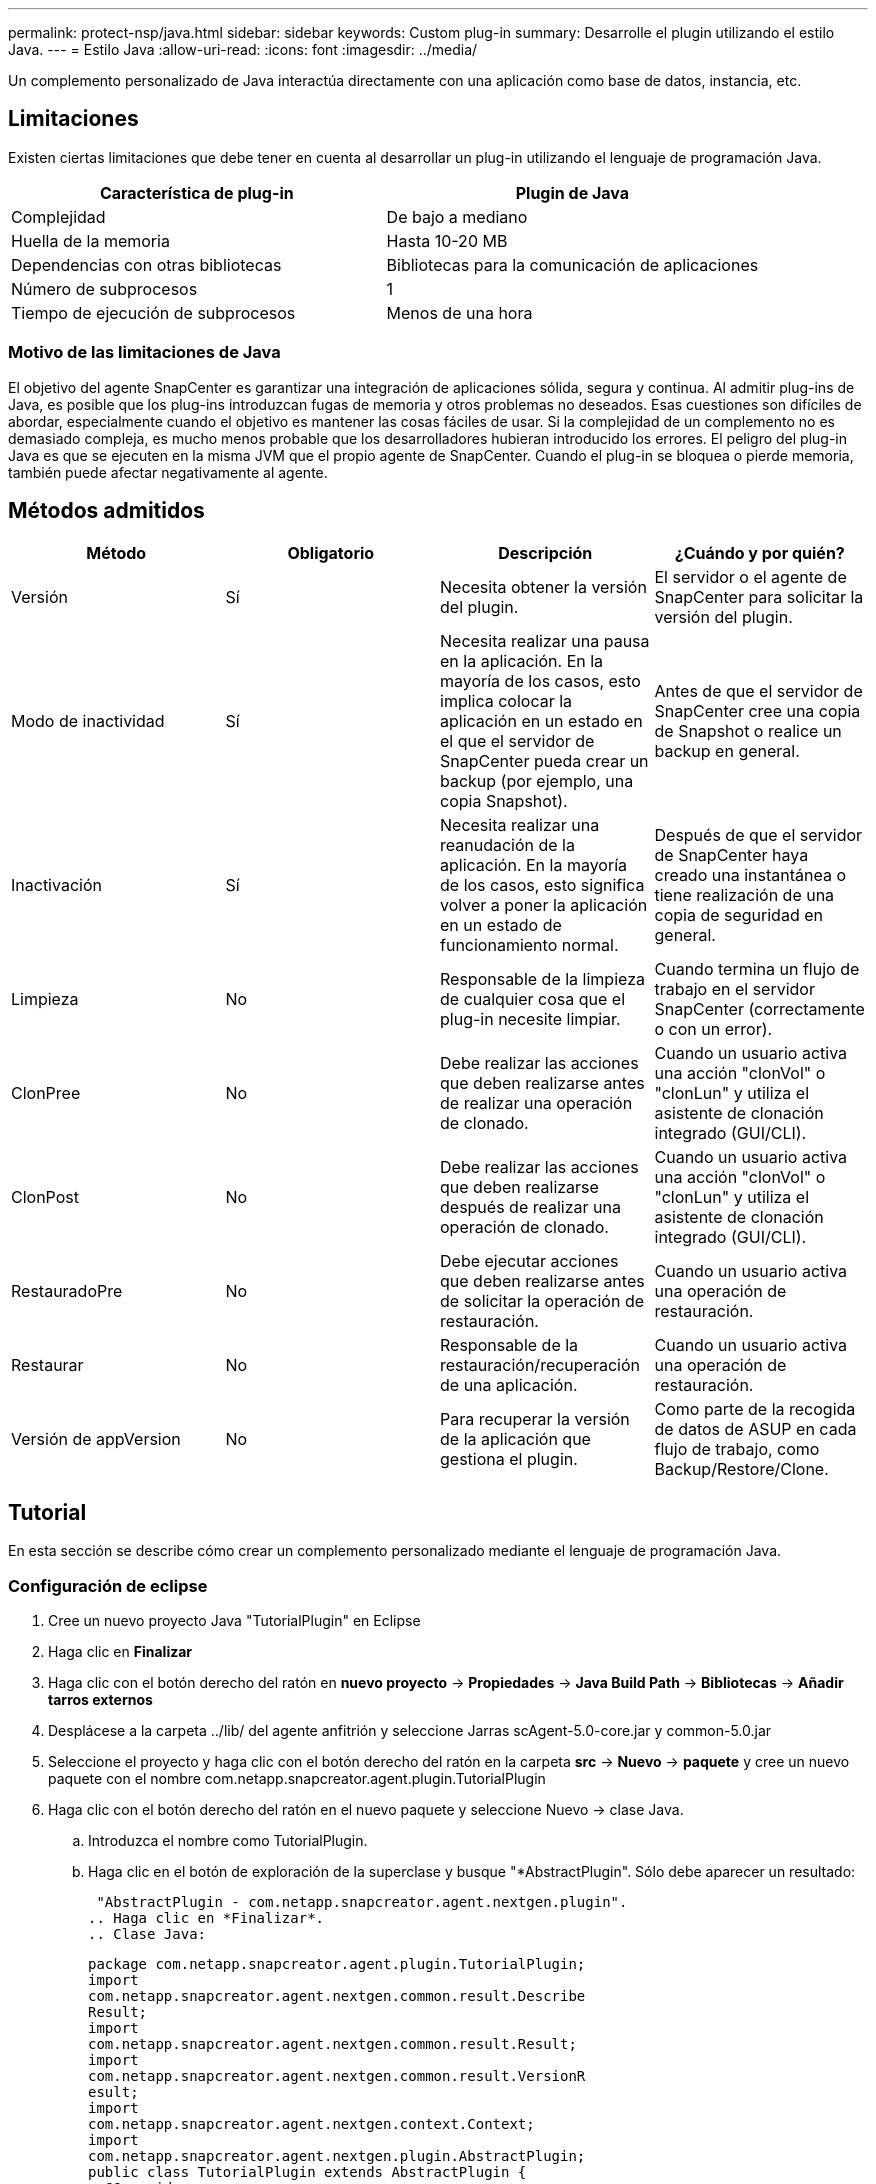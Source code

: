 ---
permalink: protect-nsp/java.html 
sidebar: sidebar 
keywords: Custom plug-in 
summary: Desarrolle el plugin utilizando el estilo Java. 
---
= Estilo Java
:allow-uri-read: 
:icons: font
:imagesdir: ../media/


[role="lead"]
Un complemento personalizado de Java interactúa directamente con una aplicación como base de datos, instancia, etc.



== Limitaciones

Existen ciertas limitaciones que debe tener en cuenta al desarrollar un plug-in utilizando el lenguaje de programación Java.

|===
| Característica de plug-in | Plugin de Java 


 a| 
Complejidad
 a| 
De bajo a mediano



 a| 
Huella de la memoria
 a| 
Hasta 10-20 MB



 a| 
Dependencias con otras bibliotecas
 a| 
Bibliotecas para la comunicación de aplicaciones



 a| 
Número de subprocesos
 a| 
1



 a| 
Tiempo de ejecución de subprocesos
 a| 
Menos de una hora

|===


=== Motivo de las limitaciones de Java

El objetivo del agente SnapCenter es garantizar una integración de aplicaciones sólida, segura y continua. Al admitir plug-ins de Java, es posible que los plug-ins introduzcan fugas de memoria y otros problemas no deseados. Esas cuestiones son difíciles de abordar, especialmente cuando el objetivo es mantener las cosas fáciles de usar. Si la complejidad de un complemento no es demasiado compleja, es mucho menos probable que los desarrolladores hubieran introducido los errores. El peligro del plug-in Java es que se ejecuten en la misma JVM que el propio agente de SnapCenter. Cuando el plug-in se bloquea o pierde memoria, también puede afectar negativamente al agente.



== Métodos admitidos

|===
| Método | Obligatorio | Descripción | ¿Cuándo y por quién? 


 a| 
Versión
 a| 
Sí
 a| 
Necesita obtener la versión del plugin.
 a| 
El servidor o el agente de SnapCenter para solicitar la versión del plugin.



 a| 
Modo de inactividad
 a| 
Sí
 a| 
Necesita realizar una pausa en la aplicación. En la mayoría de los casos, esto implica colocar la aplicación en un estado en el que el servidor de SnapCenter pueda crear un backup (por ejemplo, una copia Snapshot).
 a| 
Antes de que el servidor de SnapCenter cree una copia de Snapshot o realice un backup en general.



 a| 
Inactivación
 a| 
Sí
 a| 
Necesita realizar una reanudación de la aplicación. En la mayoría de los casos, esto significa volver a poner la aplicación en un estado de funcionamiento normal.
 a| 
Después de que el servidor de SnapCenter haya creado una instantánea o tiene
realización de una copia de seguridad en general.



 a| 
Limpieza
 a| 
No
 a| 
Responsable de la limpieza de cualquier cosa que el plug-in necesite limpiar.
 a| 
Cuando termina un flujo de trabajo en el servidor SnapCenter (correctamente o con un error).



 a| 
ClonPree
 a| 
No
 a| 
Debe realizar las acciones que deben realizarse antes de realizar una operación de clonado.
 a| 
Cuando un usuario activa una acción "clonVol" o "clonLun" y utiliza el asistente de clonación integrado (GUI/CLI).



 a| 
ClonPost
 a| 
No
 a| 
Debe realizar las acciones que deben realizarse después de realizar una operación de clonado.
 a| 
Cuando un usuario activa una acción "clonVol" o "clonLun" y utiliza el asistente de clonación integrado (GUI/CLI).



 a| 
RestauradoPre
 a| 
No
 a| 
Debe ejecutar acciones que deben realizarse antes de solicitar la operación de restauración.
 a| 
Cuando un usuario activa una operación de restauración.



 a| 
Restaurar
 a| 
No
 a| 
Responsable de la restauración/recuperación de una aplicación.
 a| 
Cuando un usuario activa una operación de restauración.



 a| 
Versión de appVersion
 a| 
No
 a| 
Para recuperar la versión de la aplicación que gestiona el plugin.
 a| 
Como parte de la recogida de datos de ASUP en cada flujo de trabajo, como Backup/Restore/Clone.

|===


== Tutorial

En esta sección se describe cómo crear un complemento personalizado mediante el lenguaje de programación Java.



=== Configuración de eclipse

. Cree un nuevo proyecto Java "TutorialPlugin" en Eclipse
. Haga clic en *Finalizar*
. Haga clic con el botón derecho del ratón en *nuevo proyecto* -> *Propiedades* -> *Java Build Path* -> *Bibliotecas* -> *Añadir tarros externos*
. Desplácese a la carpeta ../lib/ del agente anfitrión y seleccione Jarras scAgent-5.0-core.jar y common-5.0.jar
. Seleccione el proyecto y haga clic con el botón derecho del ratón en la carpeta *src* -> *Nuevo* -> *paquete* y cree un nuevo paquete con el nombre com.netapp.snapcreator.agent.plugin.TutorialPlugin
. Haga clic con el botón derecho del ratón en el nuevo paquete y seleccione Nuevo -> clase Java.
+
.. Introduzca el nombre como TutorialPlugin.
.. Haga clic en el botón de exploración de la superclase y busque "*AbstractPlugin". Sólo debe aparecer un resultado:
+
 "AbstractPlugin - com.netapp.snapcreator.agent.nextgen.plugin".
.. Haga clic en *Finalizar*.
.. Clase Java:
+
....
package com.netapp.snapcreator.agent.plugin.TutorialPlugin;
import
com.netapp.snapcreator.agent.nextgen.common.result.Describe
Result;
import
com.netapp.snapcreator.agent.nextgen.common.result.Result;
import
com.netapp.snapcreator.agent.nextgen.common.result.VersionR
esult;
import
com.netapp.snapcreator.agent.nextgen.context.Context;
import
com.netapp.snapcreator.agent.nextgen.plugin.AbstractPlugin;
public class TutorialPlugin extends AbstractPlugin {
  @Override
  public DescribeResult describe(Context context) {
    // TODO Auto-generated method stub
    return null;
  }
  @Override
  public Result quiesce(Context context) {
    // TODO Auto-generated method stub
    return null;
  }
  @Override
  public Result unquiesce(Context context) {
    // TODO Auto-generated method stub
    return null;
  }
  @Override
  public VersionResult version() {
    // TODO Auto-generated method stub
    return null;
  }
}
....






=== Implementación de los métodos necesarios

La función de inactividad, la reanudación y la versión son métodos obligatorios que cada plugin de Java personalizado debe implementar.

A continuación, se muestra un método de versión para obtener la versión del plugin.

....
@Override
public VersionResult version() {
    VersionResult versionResult = VersionResult.builder()
                                            .withMajor(1)
                                            .withMinor(0)
                                            .withPatch(0)
                                            .withBuild(0)
                                            .build();
    return versionResult;
}
....
....
Below is the implementation of quiesce and unquiesce method. These will be interacting with   the application, which is being protected by SnapCenter Server. As this is just a tutorial, the
application part is not explained, and the focus is more on the functionality that SnapCenter   Agent provides the following to the plug-in developers:
....
....
@Override
  public Result quiesce(Context context) {
    final Logger logger = context.getLogger();
    /*
      * TODO: Add application interaction here
    */
....
....
logger.error("Something bad happened.");
logger.info("Successfully handled application");
....
....
    Result result = Result.builder()
                    .withExitCode(0)
                    .withMessages(logger.getMessages())
                    .build();
    return result;
}
....
El método se pasa en un objeto de contexto. Contiene varios asistentes, por ejemplo, un registrador y un almacén de contexto, así como información sobre la operación actual (Workflow-ID, Job-ID). Podemos obtener el registrador llamando al registrador de registros final = context.getLogger();. El objeto logger proporciona métodos similares conocidos por otros marcos de registro, por ejemplo, logback. En el objeto Result, también puede especificar el código de salida. En este ejemplo, se devuelve cero, ya que no hubo ningún problema. Otros códigos de salida pueden asignar a diferentes situaciones de fallo.



=== Utilizando el objeto Resultado

El objeto Result contiene los parámetros siguientes:

|===
| Parámetro | Predeterminado | Descripción 


 a| 
Gestión de
 a| 
Configuración vacía
 a| 
Este parámetro se puede utilizar para enviar parámetros de configuración al servidor. Puede ser parámetros que el plugin desea actualizar. Si este cambio se refleja realmente en la configuración del servidor SnapCenter depende del parámetro APP_CONF_PERSISTENCY=y o N de la configuración.



 a| 
ExitCode
 a| 
0
 a| 
Indica el estado de la operación. Un "0" significa que la operación se ejecutó correctamente. Otros valores indican errores o advertencias.



 a| 
Apedrear
 a| 
Lista vacía
 a| 
Esto se puede utilizar para transmitir mensajes stdout al servidor SnapCenter.



 a| 
Stderr
 a| 
Lista vacía
 a| 
Esto se puede utilizar para transmitir mensajes stderr de nuevo al servidor SnapCenter.



 a| 
Mensajes
 a| 
Lista vacía
 a| 
Esta lista contiene todos los mensajes que un plug-in desea volver al servidor. El servidor SnapCenter muestra esos mensajes en la CLI o en la GUI.

|===
El agente de SnapCenter proporciona constructores (https://en.wikipedia.org/wiki/Builder_pattern["Patrón de creación"]) para todos sus tipos de resultados. Esto hace que su uso sea muy sencillo:

....
Result result = Result.builder()
                    .withExitCode(0)
                    .withStdout(stdout)
                    .withStderr(stderr)
                    .withConfig(config)
                    .withMessages(logger.getMessages())
                    .build()
....
Por ejemplo, establezca el código de salida en 0, establezca las listas para stdout y stderr, defina los parámetros de configuración y también agregue los mensajes de registro que se enviarán de nuevo al servidor. Si no necesita todos los parámetros, envíe sólo los que necesite. Como cada parámetro tiene un valor predeterminado, si quita .witEExitCode(0) del código siguiente, el resultado no se verá afectado:

....
Result result = Result.builder()
                      .withExitCode(0)
                      .withMessages(logger.getMessages())
                      .build();
....


=== VersionResult

VersionResult informa a SnapCenter Server de la versión del plugin. Como también hereda del resultado, contiene los parámetros config, exitCode, stdout, stderr y messages.

|===
| Parámetro | Predeterminado | Descripción 


 a| 
Importante
 a| 
0
 a| 
Campo de versión principal del plugin.



 a| 
Menor
 a| 
0
 a| 
Campo de versión secundaria del plugin.



 a| 
Parche
 a| 
0
 a| 
Campo de versión de revisión del plugin.



 a| 
Cree
 a| 
0
 a| 
Cree el campo de versión del plugin.

|===
Por ejemplo:

....
VersionResult result = VersionResult.builder()
                                  .withMajor(1)
                                  .withMinor(0)
                                  .withPatch(0)
                                  .withBuild(0)
                                  .build();
....


=== Uso del objeto de contexto

El objeto Context proporciona los siguientes métodos:

|===
| Método de contexto | Específico 


 a| 
String getWorkflowId();
 a| 
Devuelve el ID de flujo de trabajo que utiliza el servidor SnapCenter para el flujo de trabajo actual.



 a| 
Config getconfig();
 a| 
Devuelve la configuración que se envía desde el servidor SnapCenter al agente.

|===


=== ID del flujo de trabajo

El ID de flujo de trabajo es el ID que utiliza el servidor de SnapCenter para hacer referencia a un flujo de trabajo en ejecución específico.



=== Gestión de

Este objeto contiene (la mayoría) los parámetros que un usuario puede establecer en la configuración del servidor SnapCenter. Sin embargo, debido a razones de seguridad, algunos de esos parámetros pueden filtrarse en el servidor. A continuación figura un ejemplo de cómo acceder a la configuración y recuperar un parámetro:

....
final Config config = context.getConfig();
String myParameter =
config.getParameter("PLUGIN_MANDATORY_PARAMETER");
....
""// MyParameter" contiene ahora el parámetro leído en la configuración del servidor SnapCenter Si no existe una clave de parámetro config, devolverá un valor de tipo String vacío ("").



=== Exportando el plugin

Debe exportar el plugin para instalarlo en el host de SnapCenter.

En Eclipse, realice las siguientes tareas:

. Haga clic con el botón derecho en el paquete básico del complemento (en nuestro ejemplo com.netapp.snapcreator.agent.plugin.TutorialPlugin).
. Seleccione *Exportar* -> *Java* -> *Archivo Jar*
. Haga clic en *Siguiente*.
. En la siguiente ventana, especifique la ruta de acceso de archivo JAR de destino: tutorial_plugin.jar la clase base del plugin se denomina TutorialPlugin.class, el plug-in debe agregarse a una carpeta con el mismo nombre.


Si el plugin depende de bibliotecas adicionales, puede crear la siguiente carpeta: Lib/

Puede agregar archivos JAR en los que depende el plugin (por ejemplo, un controlador de base de datos). Cuando SnapCenter carga el plug-in, asocia automáticamente todos los archivos JAR de esta carpeta y los añade a la classpath.
